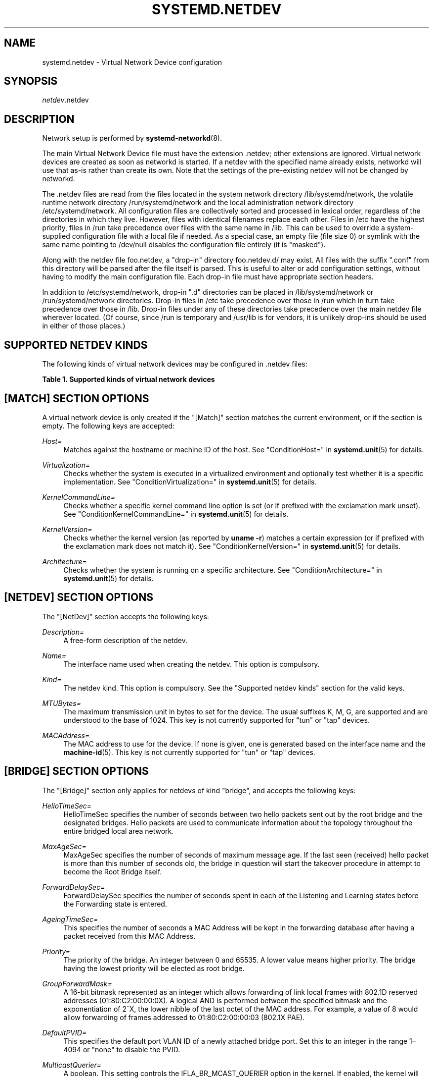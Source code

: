 '\" t
.TH "SYSTEMD\&.NETDEV" "5" "" "systemd 239" "systemd.network"
.\" -----------------------------------------------------------------
.\" * Define some portability stuff
.\" -----------------------------------------------------------------
.\" ~~~~~~~~~~~~~~~~~~~~~~~~~~~~~~~~~~~~~~~~~~~~~~~~~~~~~~~~~~~~~~~~~
.\" http://bugs.debian.org/507673
.\" http://lists.gnu.org/archive/html/groff/2009-02/msg00013.html
.\" ~~~~~~~~~~~~~~~~~~~~~~~~~~~~~~~~~~~~~~~~~~~~~~~~~~~~~~~~~~~~~~~~~
.ie \n(.g .ds Aq \(aq
.el       .ds Aq '
.\" -----------------------------------------------------------------
.\" * set default formatting
.\" -----------------------------------------------------------------
.\" disable hyphenation
.nh
.\" disable justification (adjust text to left margin only)
.ad l
.\" -----------------------------------------------------------------
.\" * MAIN CONTENT STARTS HERE *
.\" -----------------------------------------------------------------
.SH "NAME"
systemd.netdev \- Virtual Network Device configuration
.SH "SYNOPSIS"
.PP
\fInetdev\fR\&.netdev
.SH "DESCRIPTION"
.PP
Network setup is performed by
\fBsystemd-networkd\fR(8)\&.
.PP
The main Virtual Network Device file must have the extension
\&.netdev; other extensions are ignored\&. Virtual network devices are created as soon as networkd is started\&. If a netdev with the specified name already exists, networkd will use that as\-is rather than create its own\&. Note that the settings of the pre\-existing netdev will not be changed by networkd\&.
.PP
The
\&.netdev
files are read from the files located in the system network directory
/lib/systemd/network, the volatile runtime network directory
/run/systemd/network
and the local administration network directory
/etc/systemd/network\&. All configuration files are collectively sorted and processed in lexical order, regardless of the directories in which they live\&. However, files with identical filenames replace each other\&. Files in
/etc
have the highest priority, files in
/run
take precedence over files with the same name in
/lib\&. This can be used to override a system\-supplied configuration file with a local file if needed\&. As a special case, an empty file (file size 0) or symlink with the same name pointing to
/dev/null
disables the configuration file entirely (it is "masked")\&.
.PP
Along with the netdev file
foo\&.netdev, a "drop\-in" directory
foo\&.netdev\&.d/
may exist\&. All files with the suffix
"\&.conf"
from this directory will be parsed after the file itself is parsed\&. This is useful to alter or add configuration settings, without having to modify the main configuration file\&. Each drop\-in file must have appropriate section headers\&.
.PP
In addition to
/etc/systemd/network, drop\-in
"\&.d"
directories can be placed in
/lib/systemd/network
or
/run/systemd/network
directories\&. Drop\-in files in
/etc
take precedence over those in
/run
which in turn take precedence over those in
/lib\&. Drop\-in files under any of these directories take precedence over the main netdev file wherever located\&. (Of course, since
/run
is temporary and
/usr/lib
is for vendors, it is unlikely drop\-ins should be used in either of those places\&.)
.SH "SUPPORTED NETDEV KINDS"
.PP
The following kinds of virtual network devices may be configured in
\&.netdev
files:
.sp
.it 1 an-trap
.nr an-no-space-flag 1
.nr an-break-flag 1
.br
.B Table\ \&1.\ \&Supported kinds of virtual network devices
.TS
allbox tab(:);
lB lB.
T{
Kind
T}:T{
Description
T}
.T&
l l
l l
l l
l l
l l
l l
l l
l l
l l
l l
l l
l l
l l
l l
l l
l l
l l
l l
l l
l l
l l
l l
l l
l l
l l
l l.
T{
\fIbond\fR
T}:T{
A bond device is an aggregation of all its slave devices\&. See \m[blue]\fBLinux Ethernet Bonding Driver HOWTO\fR\m[]\&\s-2\u[1]\d\s+2 for details\&.Local configuration
T}
T{
\fIbridge\fR
T}:T{
A bridge device is a software switch, and each of its slave devices and the bridge itself are ports of the switch\&.
T}
T{
\fIdummy\fR
T}:T{
A dummy device drops all packets sent to it\&.
T}
T{
\fIgre\fR
T}:T{
A Level 3 GRE tunnel over IPv4\&. See \m[blue]\fBRFC 2784\fR\m[]\&\s-2\u[2]\d\s+2 for details\&.
T}
T{
\fIgretap\fR
T}:T{
A Level 2 GRE tunnel over IPv4\&.
T}
T{
\fIip6gre\fR
T}:T{
A Level 3 GRE tunnel over IPv6\&.
T}
T{
\fIip6tnl\fR
T}:T{
An IPv4 or IPv6 tunnel over IPv6
T}
T{
\fIip6gretap\fR
T}:T{
A Level 2 GRE tunnel over IPv6\&.
T}
T{
\fIipip\fR
T}:T{
An IPv4 over IPv4 tunnel\&.
T}
T{
\fIipvlan\fR
T}:T{
An ipvlan device is a stacked device which receives packets from its underlying device based on IP address filtering\&.
T}
T{
\fImacvlan\fR
T}:T{
A macvlan device is a stacked device which receives packets from its underlying device based on MAC address filtering\&.
T}
T{
\fImacvtap\fR
T}:T{
A macvtap device is a stacked device which receives packets from its underlying device based on MAC address filtering\&.
T}
T{
\fIsit\fR
T}:T{
An IPv6 over IPv4 tunnel\&.
T}
T{
\fItap\fR
T}:T{
A persistent Level 2 tunnel between a network device and a device node\&.
T}
T{
\fItun\fR
T}:T{
A persistent Level 3 tunnel between a network device and a device node\&.
T}
T{
\fIveth\fR
T}:T{
An Ethernet tunnel between a pair of network devices\&.
T}
T{
\fIvlan\fR
T}:T{
A VLAN is a stacked device which receives packets from its underlying device based on VLAN tagging\&. See \m[blue]\fBIEEE 802\&.1Q\fR\m[]\&\s-2\u[3]\d\s+2 for details\&.
T}
T{
\fIvti\fR
T}:T{
An IPv4 over IPSec tunnel\&.
T}
T{
\fIvti6\fR
T}:T{
An IPv6 over IPSec tunnel\&.
T}
T{
\fIvxlan\fR
T}:T{
A virtual extensible LAN (vxlan), for connecting Cloud computing deployments\&.
T}
T{
\fIgeneve\fR
T}:T{
A GEneric NEtwork Virtualization Encapsulation (GENEVE) netdev driver\&.
T}
T{
\fIvrf\fR
T}:T{
A Virtual Routing and Forwarding (\m[blue]\fBVRF\fR\m[]\&\s-2\u[4]\d\s+2) interface to create separate routing and forwarding domains\&.
T}
T{
\fIvcan\fR
T}:T{
The virtual CAN driver (vcan)\&. Similar to the network loopback devices, vcan offers a virtual local CAN interface\&.
T}
T{
\fIvxcan\fR
T}:T{
The virtual CAN tunnel driver (vxcan)\&. Similar to the virtual ethernet driver veth, vxcan implements a local CAN traffic tunnel between two virtual CAN network devices\&. When creating a vxcan, two vxcan devices are created as pair\&. When one end receives the packet it appears on its pair and vice versa\&. The vxcan can be used for cross namespace communication\&.
T}
T{
\fIwireguard\fR
T}:T{
WireGuard Secure Network Tunnel\&.
T}
T{
\fInetdevsim\fR
T}:T{
A simulator\&. This simulated networking device is used for testing various networking APIs and at this time is particularly focused on testing hardware offloading related interfaces\&.
T}
.TE
.sp 1
.SH "[MATCH] SECTION OPTIONS"
.PP
A virtual network device is only created if the
"[Match]"
section matches the current environment, or if the section is empty\&. The following keys are accepted:
.PP
\fIHost=\fR
.RS 4
Matches against the hostname or machine ID of the host\&. See
"ConditionHost="
in
\fBsystemd.unit\fR(5)
for details\&.
.RE
.PP
\fIVirtualization=\fR
.RS 4
Checks whether the system is executed in a virtualized environment and optionally test whether it is a specific implementation\&. See
"ConditionVirtualization="
in
\fBsystemd.unit\fR(5)
for details\&.
.RE
.PP
\fIKernelCommandLine=\fR
.RS 4
Checks whether a specific kernel command line option is set (or if prefixed with the exclamation mark unset)\&. See
"ConditionKernelCommandLine="
in
\fBsystemd.unit\fR(5)
for details\&.
.RE
.PP
\fIKernelVersion=\fR
.RS 4
Checks whether the kernel version (as reported by
\fBuname \-r\fR) matches a certain expression (or if prefixed with the exclamation mark does not match it)\&. See
"ConditionKernelVersion="
in
\fBsystemd.unit\fR(5)
for details\&.
.RE
.PP
\fIArchitecture=\fR
.RS 4
Checks whether the system is running on a specific architecture\&. See
"ConditionArchitecture="
in
\fBsystemd.unit\fR(5)
for details\&.
.RE
.SH "[NETDEV] SECTION OPTIONS"
.PP
The
"[NetDev]"
section accepts the following keys:
.PP
\fIDescription=\fR
.RS 4
A free\-form description of the netdev\&.
.RE
.PP
\fIName=\fR
.RS 4
The interface name used when creating the netdev\&. This option is compulsory\&.
.RE
.PP
\fIKind=\fR
.RS 4
The netdev kind\&. This option is compulsory\&. See the
"Supported netdev kinds"
section for the valid keys\&.
.RE
.PP
\fIMTUBytes=\fR
.RS 4
The maximum transmission unit in bytes to set for the device\&. The usual suffixes K, M, G, are supported and are understood to the base of 1024\&. This key is not currently supported for
"tun"
or
"tap"
devices\&.
.RE
.PP
\fIMACAddress=\fR
.RS 4
The MAC address to use for the device\&. If none is given, one is generated based on the interface name and the
\fBmachine-id\fR(5)\&. This key is not currently supported for
"tun"
or
"tap"
devices\&.
.RE
.SH "[BRIDGE] SECTION OPTIONS"
.PP
The
"[Bridge]"
section only applies for netdevs of kind
"bridge", and accepts the following keys:
.PP
\fIHelloTimeSec=\fR
.RS 4
HelloTimeSec specifies the number of seconds between two hello packets sent out by the root bridge and the designated bridges\&. Hello packets are used to communicate information about the topology throughout the entire bridged local area network\&.
.RE
.PP
\fIMaxAgeSec=\fR
.RS 4
MaxAgeSec specifies the number of seconds of maximum message age\&. If the last seen (received) hello packet is more than this number of seconds old, the bridge in question will start the takeover procedure in attempt to become the Root Bridge itself\&.
.RE
.PP
\fIForwardDelaySec=\fR
.RS 4
ForwardDelaySec specifies the number of seconds spent in each of the Listening and Learning states before the Forwarding state is entered\&.
.RE
.PP
\fIAgeingTimeSec=\fR
.RS 4
This specifies the number of seconds a MAC Address will be kept in the forwarding database after having a packet received from this MAC Address\&.
.RE
.PP
\fIPriority=\fR
.RS 4
The priority of the bridge\&. An integer between 0 and 65535\&. A lower value means higher priority\&. The bridge having the lowest priority will be elected as root bridge\&.
.RE
.PP
\fIGroupForwardMask=\fR
.RS 4
A 16\-bit bitmask represented as an integer which allows forwarding of link local frames with 802\&.1D reserved addresses (01:80:C2:00:00:0X)\&. A logical AND is performed between the specified bitmask and the exponentiation of 2^X, the lower nibble of the last octet of the MAC address\&. For example, a value of 8 would allow forwarding of frames addressed to 01:80:C2:00:00:03 (802\&.1X PAE)\&.
.RE
.PP
\fIDefaultPVID=\fR
.RS 4
This specifies the default port VLAN ID of a newly attached bridge port\&. Set this to an integer in the range 1\(en4094 or
"none"
to disable the PVID\&.
.RE
.PP
\fIMulticastQuerier=\fR
.RS 4
A boolean\&. This setting controls the IFLA_BR_MCAST_QUERIER option in the kernel\&. If enabled, the kernel will send general ICMP queries from a zero source address\&. This feature should allow faster convergence on startup, but it causes some multicast\-aware switches to misbehave and disrupt forwarding of multicast packets\&. When unset, the kernel\*(Aqs default setting applies\&.
.RE
.PP
\fIMulticastSnooping=\fR
.RS 4
A boolean\&. This setting controls the IFLA_BR_MCAST_SNOOPING option in the kernel\&. If enabled, IGMP snooping monitors the Internet Group Management Protocol (IGMP) traffic between hosts and multicast routers\&. When unset, the kernel\*(Aqs default setting applies\&.
.RE
.PP
\fIVLANFiltering=\fR
.RS 4
A boolean\&. This setting controls the IFLA_BR_VLAN_FILTERING option in the kernel\&. If enabled, the bridge will be started in VLAN\-filtering mode\&. When unset, the kernel\*(Aqs default setting applies\&.
.RE
.PP
\fISTP=\fR
.RS 4
A boolean\&. This enables the bridge\*(Aqs Spanning Tree Protocol (STP)\&. When unset, the kernel\*(Aqs default setting applies\&.
.RE
.SH "[VLAN] SECTION OPTIONS"
.PP
The
"[VLAN]"
section only applies for netdevs of kind
"vlan", and accepts the following key:
.PP
\fIId=\fR
.RS 4
The VLAN ID to use\&. An integer in the range 0\(en4094\&. This option is compulsory\&.
.RE
.PP
\fIGVRP=\fR
.RS 4
The Generic VLAN Registration Protocol (GVRP) is a protocol that allows automatic learning of VLANs on a network\&. A boolean\&. When unset, the kernel\*(Aqs default setting applies\&.
.RE
.PP
\fIMVRP=\fR
.RS 4
Multiple VLAN Registration Protocol (MVRP) formerly known as GARP VLAN Registration Protocol (GVRP) is a standards\-based Layer 2 network protocol, for automatic configuration of VLAN information on switches\&. It was defined in the 802\&.1ak amendment to 802\&.1Q\-2005\&. A boolean\&. When unset, the kernel\*(Aqs default setting applies\&.
.RE
.PP
\fILooseBinding=\fR
.RS 4
The VLAN loose binding mode, in which only the operational state is passed from the parent to the associated VLANs, but the VLAN device state is not changed\&. A boolean\&. When unset, the kernel\*(Aqs default setting applies\&.
.RE
.PP
\fIReorderHeader=\fR
.RS 4
The VLAN reorder header is set VLAN interfaces behave like physical interfaces\&. A boolean\&. When unset, the kernel\*(Aqs default setting applies\&.
.RE
.SH "[MACVLAN] SECTION OPTIONS"
.PP
The
"[MACVLAN]"
section only applies for netdevs of kind
"macvlan", and accepts the following key:
.PP
\fIMode=\fR
.RS 4
The MACVLAN mode to use\&. The supported options are
"private",
"vepa",
"bridge", and
"passthru"\&.
.RE
.SH "[MACVTAP] SECTION OPTIONS"
.PP
The
"[MACVTAP]"
section applies for netdevs of kind
"macvtap"
and accepts the same key as
"[MACVLAN]"\&.
.SH "[IPVLAN] SECTION OPTIONS"
.PP
The
"[IPVLAN]"
section only applies for netdevs of kind
"ipvlan", and accepts the following key:
.PP
\fIMode=\fR
.RS 4
The IPVLAN mode to use\&. The supported options are
"L2","L3"
and
"L3S"\&.
.RE
.PP
\fIFlags=\fR
.RS 4
The IPVLAN flags to use\&. The supported options are
"bridge","private"
and
"vepa"\&.
.RE
.SH "[VXLAN] SECTION OPTIONS"
.PP
The
"[VXLAN]"
section only applies for netdevs of kind
"vxlan", and accepts the following keys:
.PP
\fIId=\fR
.RS 4
The VXLAN ID to use\&.
.RE
.PP
\fIRemote=\fR
.RS 4
Configures destination IP address\&.
.RE
.PP
\fILocal=\fR
.RS 4
Configures local IP address\&.
.RE
.PP
\fITOS=\fR
.RS 4
The Type Of Service byte value for a vxlan interface\&.
.RE
.PP
\fITTL=\fR
.RS 4
A fixed Time To Live N on Virtual eXtensible Local Area Network packets\&. N is a number in the range 1\(en255\&. 0 is a special value meaning that packets inherit the TTL value\&.
.RE
.PP
\fIMacLearning=\fR
.RS 4
A boolean\&. When true, enables dynamic MAC learning to discover remote MAC addresses\&.
.RE
.PP
\fIFDBAgeingSec=\fR
.RS 4
The lifetime of Forwarding Database entry learnt by the kernel, in seconds\&.
.RE
.PP
\fIMaximumFDBEntries=\fR
.RS 4
Configures maximum number of FDB entries\&.
.RE
.PP
\fIReduceARPProxy=\fR
.RS 4
A boolean\&. When true, bridge\-connected VXLAN tunnel endpoint answers ARP requests from the local bridge on behalf of remote Distributed Overlay Virtual Ethernet
\m[blue]\fB(DVOE)\fR\m[]\&\s-2\u[5]\d\s+2
clients\&. Defaults to false\&.
.RE
.PP
\fIL2MissNotification=\fR
.RS 4
A boolean\&. When true, enables netlink LLADDR miss notifications\&.
.RE
.PP
\fIL3MissNotification=\fR
.RS 4
A boolean\&. When true, enables netlink IP address miss notifications\&.
.RE
.PP
\fIRouteShortCircuit=\fR
.RS 4
A boolean\&. When true, route short circuiting is turned on\&.
.RE
.PP
\fIUDPChecksum=\fR
.RS 4
A boolean\&. When true, transmitting UDP checksums when doing VXLAN/IPv4 is turned on\&.
.RE
.PP
\fIUDP6ZeroChecksumTx=\fR
.RS 4
A boolean\&. When true, sending zero checksums in VXLAN/IPv6 is turned on\&.
.RE
.PP
\fIUDP6ZeroChecksumRx=\fR
.RS 4
A boolean\&. When true, receiving zero checksums in VXLAN/IPv6 is turned on\&.
.RE
.PP
\fIRemoteChecksumTx=\fR
.RS 4
A boolean\&. When true, remote transmit checksum offload of VXLAN is turned on\&.
.RE
.PP
\fIRemoteChecksumRx=\fR
.RS 4
A boolean\&. When true, remote receive checksum offload in VXLAN is turned on\&.
.RE
.PP
\fIGroupPolicyExtension=\fR
.RS 4
A boolean\&. When true, it enables Group Policy VXLAN extension security label mechanism across network peers based on VXLAN\&. For details about the Group Policy VXLAN, see the
\m[blue]\fBVXLAN Group Policy\fR\m[]\&\s-2\u[6]\d\s+2
document\&. Defaults to false\&.
.RE
.PP
\fIDestinationPort=\fR
.RS 4
Configures the default destination UDP port on a per\-device basis\&. If destination port is not specified then Linux kernel default will be used\&. Set destination port 4789 to get the IANA assigned value\&. If not set or if the destination port is assigned the empty string the default port of 4789 is used\&.
.RE
.PP
\fIPortRange=\fR
.RS 4
Configures VXLAN port range\&. VXLAN bases source UDP port based on flow to help the receiver to be able to load balance based on outer header flow\&. It restricts the port range to the normal UDP local ports, and allows overriding via configuration\&.
.RE
.PP
\fIFlowLabel=\fR
.RS 4
Specifies the flow label to use in outgoing packets\&. The valid range is 0\-1048575\&.
.RE
.SH "[GENEVE] SECTION OPTIONS"
.PP
The
"[GENEVE]"
section only applies for netdevs of kind
"geneve", and accepts the following keys:
.PP
\fIId=\fR
.RS 4
Specifies the Virtual Network Identifier (VNI) to use\&. Ranges [0\-16777215]\&.
.RE
.PP
\fIRemote=\fR
.RS 4
Specifies the unicast destination IP address to use in outgoing packets\&.
.RE
.PP
\fITOS=\fR
.RS 4
Specifies the TOS value to use in outgoing packets\&. Ranges [1\-255]\&.
.RE
.PP
\fITTL=\fR
.RS 4
Specifies the TTL value to use in outgoing packets\&. Ranges [1\-255]\&.
.RE
.PP
\fIUDPChecksum=\fR
.RS 4
A boolean\&. When true, specifies if UDP checksum is calculated for transmitted packets over IPv4\&.
.RE
.PP
\fIUDP6ZeroChecksumTx=\fR
.RS 4
A boolean\&. When true, skip UDP checksum calculation for transmitted packets over IPv6\&.
.RE
.PP
\fIUDP6ZeroChecksumRx=\fR
.RS 4
A boolean\&. When true, allows incoming UDP packets over IPv6 with zero checksum field\&.
.RE
.PP
\fIDestinationPort=\fR
.RS 4
Specifies destination port\&. Defaults to 6081\&. If not set or assigned the empty string, the default port of 6081 is used\&.
.RE
.PP
\fIFlowLabel=\fR
.RS 4
Specifies the flow label to use in outgoing packets\&.
.RE
.SH "[TUNNEL] SECTION OPTIONS"
.PP
The
"[Tunnel]"
section only applies for netdevs of kind
"ipip",
"sit",
"gre",
"gretap",
"ip6gre",
"ip6gretap",
"vti",
"vti6", and
"ip6tnl"
and accepts the following keys:
.PP
\fILocal=\fR
.RS 4
A static local address for tunneled packets\&. It must be an address on another interface of this host\&.
.RE
.PP
\fIRemote=\fR
.RS 4
The remote endpoint of the tunnel\&.
.RE
.PP
\fITOS=\fR
.RS 4
The Type Of Service byte value for a tunnel interface\&. For details about the TOS, see the
\m[blue]\fBType of Service in the Internet Protocol Suite\fR\m[]\&\s-2\u[7]\d\s+2
document\&.
.RE
.PP
\fITTL=\fR
.RS 4
A fixed Time To Live N on tunneled packets\&. N is a number in the range 1\(en255\&. 0 is a special value meaning that packets inherit the TTL value\&. The default value for IPv4 tunnels is: inherit\&. The default value for IPv6 tunnels is 64\&.
.RE
.PP
\fIDiscoverPathMTU=\fR
.RS 4
A boolean\&. When true, enables Path MTU Discovery on the tunnel\&.
.RE
.PP
\fIIPv6FlowLabel=\fR
.RS 4
Configures the 20\-bit flow label (see
\m[blue]\fBRFC 6437\fR\m[]\&\s-2\u[8]\d\s+2) field in the IPv6 header (see
\m[blue]\fBRFC 2460\fR\m[]\&\s-2\u[9]\d\s+2), which is used by a node to label packets of a flow\&. It is only used for IPv6 tunnels\&. A flow label of zero is used to indicate packets that have not been labeled\&. It can be configured to a value in the range 0\(en0xFFFFF, or be set to
"inherit", in which case the original flowlabel is used\&.
.RE
.PP
\fICopyDSCP=\fR
.RS 4
A boolean\&. When true, the Differentiated Service Code Point (DSCP) field will be copied to the inner header from outer header during the decapsulation of an IPv6 tunnel packet\&. DSCP is a field in an IP packet that enables different levels of service to be assigned to network traffic\&. Defaults to
"no"\&.
.RE
.PP
\fIEncapsulationLimit=\fR
.RS 4
The Tunnel Encapsulation Limit option specifies how many additional levels of encapsulation are permitted to be prepended to the packet\&. For example, a Tunnel Encapsulation Limit option containing a limit value of zero means that a packet carrying that option may not enter another tunnel before exiting the current tunnel\&. (see
\m[blue]\fBRFC 2473\fR\m[]\&\s-2\u[10]\d\s+2)\&. The valid range is 0\(en255 and
"none"\&. Defaults to 4\&.
.RE
.PP
\fIKey=\fR
.RS 4
The
\fIKey=\fR
parameter specifies the same key to use in both directions (\fIInputKey=\fR
and
\fIOutputKey=\fR)\&. The
\fIKey=\fR
is either a number or an IPv4 address\-like dotted quad\&. It is used as mark\-configured SAD/SPD entry as part of the lookup key (both in data and control path) in ip xfrm (framework used to implement IPsec protocol)\&. See
\m[blue]\fBip\-xfrm \(em transform configuration\fR\m[]\&\s-2\u[11]\d\s+2
for details\&. It is only used for VTI/VTI6 tunnels\&.
.RE
.PP
\fIInputKey=\fR
.RS 4
The
\fIInputKey=\fR
parameter specifies the key to use for input\&. The format is same as
\fIKey=\fR\&. It is only used for VTI/VTI6 tunnels\&.
.RE
.PP
\fIOutputKey=\fR
.RS 4
The
\fIOutputKey=\fR
parameter specifies the key to use for output\&. The format is same as
\fIKey=\fR\&. It is only used for VTI/VTI6 tunnels\&.
.RE
.PP
\fIMode=\fR
.RS 4
An
"ip6tnl"
tunnel can be in one of three modes
"ip6ip6"
for IPv6 over IPv6,
"ipip6"
for IPv4 over IPv6 or
"any"
for either\&.
.RE
.PP
\fIIndependent=\fR
.RS 4
A boolean\&. When true tunnel does not require \&.network file\&. Created as "tunnel@NONE"\&. Defaults to
"false"\&.
.RE
.PP
\fIAllowLocalRemote=\fR
.RS 4
A boolean\&. When true allows tunnel traffic on
\fIip6tnl\fR
devices where the remote endpoint is a local host address\&. Defaults to unset\&.
.RE
.SH "[PEER] SECTION OPTIONS"
.PP
The
"[Peer]"
section only applies for netdevs of kind
"veth"
and accepts the following keys:
.PP
\fIName=\fR
.RS 4
The interface name used when creating the netdev\&. This option is compulsory\&.
.RE
.PP
\fIMACAddress=\fR
.RS 4
The peer MACAddress, if not set, it is generated in the same way as the MAC address of the main interface\&.
.RE
.SH "[VXCAN] SECTION OPTIONS"
.PP
The
"[VXCAN]"
section only applies for netdevs of kind
"vxcan"
and accepts the following key:
.PP
\fIPeer=\fR
.RS 4
The peer interface name used when creating the netdev\&. This option is compulsory\&.
.RE
.SH "[TUN] SECTION OPTIONS"
.PP
The
"[Tun]"
section only applies for netdevs of kind
"tun", and accepts the following keys:
.PP
\fIOneQueue=\fR
.RS 4
Takes a boolean argument\&. Configures whether all packets are queued at the device (enabled), or a fixed number of packets are queued at the device and the rest at the
"qdisc"\&. Defaults to
"no"\&.
.RE
.PP
\fIMultiQueue=\fR
.RS 4
Takes a boolean argument\&. Configures whether to use multiple file descriptors (queues) to parallelize packets sending and receiving\&. Defaults to
"no"\&.
.RE
.PP
\fIPacketInfo=\fR
.RS 4
Takes a boolean argument\&. Configures whether packets should be prepended with four extra bytes (two flag bytes and two protocol bytes)\&. If disabled, it indicates that the packets will be pure IP packets\&. Defaults to
"no"\&.
.RE
.PP
\fIVNetHeader=\fR
.RS 4
Takes a boolean argument\&. Configures IFF_VNET_HDR flag for a tap device\&. It allows sending and receiving larger Generic Segmentation Offload (GSO) packets\&. This may increase throughput significantly\&. Defaults to
"no"\&.
.RE
.PP
\fIUser=\fR
.RS 4
User to grant access to the
/dev/net/tun
device\&.
.RE
.PP
\fIGroup=\fR
.RS 4
Group to grant access to the
/dev/net/tun
device\&.
.RE
.SH "[TAP] SECTION OPTIONS"
.PP
The
"[Tap]"
section only applies for netdevs of kind
"tap", and accepts the same keys as the
"[Tun]"
section\&.
.SH "[WIREGUARD] SECTION OPTIONS"
.PP
The
"[WireGuard]"
section accepts the following keys:
.PP
\fIPrivateKey=\fR
.RS 4
The Base64 encoded private key for the interface\&. It can be generated using the
\fBwg genkey\fR
command (see
\fBwg\fR(8))\&. This option is mandatory to use WireGuard\&. Note that because this information is secret, you may want to set the permissions of the \&.netdev file to be owned by
"root:systemd\-networkd"
with a
"0640"
file mode\&.
.RE
.PP
\fIListenPort=\fR
.RS 4
Sets UDP port for listening\&. Takes either value between 1 and 65535 or
"auto"\&. If
"auto"
is specified, the port is automatically generated based on interface name\&. Defaults to
"auto"\&.
.RE
.PP
\fIFwMark=\fR
.RS 4
Sets a firewall mark on outgoing WireGuard packets from this interface\&.
.RE
.SH "[WIREGUARDPEER] SECTION OPTIONS"
.PP
The
"[WireGuardPeer]"
section accepts the following keys:
.PP
\fIPublicKey=\fR
.RS 4
Sets a Base64 encoded public key calculated by
\fBwg pubkey\fR
(see
\fBwg\fR(8)) from a private key, and usually transmitted out of band to the author of the configuration file\&. This option is mandatory for this section\&.
.RE
.PP
\fIPresharedKey=\fR
.RS 4
Optional preshared key for the interface\&. It can be generated by the
\fBwg genpsk\fR
command\&. This option adds an additional layer of symmetric\-key cryptography to be mixed into the already existing public\-key cryptography, for post\-quantum resistance\&. Note that because this information is secret, you may want to set the permissions of the \&.netdev file to be owned by
"root:systemd\-networkd"
with a
"0640"
file mode\&.
.RE
.PP
\fIAllowedIPs=\fR
.RS 4
Sets a comma\-separated list of IP (v4 or v6) addresses with CIDR masks from which this peer is allowed to send incoming traffic and to which outgoing traffic for this peer is directed\&. The catch\-all 0\&.0\&.0\&.0/0 may be specified for matching all IPv4 addresses, and ::/0 may be specified for matching all IPv6 addresses\&.
.RE
.PP
\fIEndpoint=\fR
.RS 4
Sets an endpoint IP address or hostname, followed by a colon, and then a port number\&. This endpoint will be updated automatically once to the most recent source IP address and port of correctly authenticated packets from the peer at configuration time\&.
.RE
.PP
\fIPersistentKeepalive=\fR
.RS 4
Sets a seconds interval, between 1 and 65535 inclusive, of how often to send an authenticated empty packet to the peer for the purpose of keeping a stateful firewall or NAT mapping valid persistently\&. For example, if the interface very rarely sends traffic, but it might at anytime receive traffic from a peer, and it is behind NAT, the interface might benefit from having a persistent keepalive interval of 25 seconds\&. If set to 0 or "off", this option is disabled\&. By default or when unspecified, this option is off\&. Most users will not need this\&.
.RE
.SH "[BOND] SECTION OPTIONS"
.PP
The
"[Bond]"
section accepts the following key:
.PP
\fIMode=\fR
.RS 4
Specifies one of the bonding policies\&. The default is
"balance\-rr"
(round robin)\&. Possible values are
"balance\-rr",
"active\-backup",
"balance\-xor",
"broadcast",
"802\&.3ad",
"balance\-tlb", and
"balance\-alb"\&.
.RE
.PP
\fITransmitHashPolicy=\fR
.RS 4
Selects the transmit hash policy to use for slave selection in balance\-xor, 802\&.3ad, and tlb modes\&. Possible values are
"layer2",
"layer3+4",
"layer2+3",
"encap2+3", and
"encap3+4"\&.
.RE
.PP
\fILACPTransmitRate=\fR
.RS 4
Specifies the rate with which link partner transmits Link Aggregation Control Protocol Data Unit packets in 802\&.3ad mode\&. Possible values are
"slow", which requests partner to transmit LACPDUs every 30 seconds, and
"fast", which requests partner to transmit LACPDUs every second\&. The default value is
"slow"\&.
.RE
.PP
\fIMIIMonitorSec=\fR
.RS 4
Specifies the frequency that Media Independent Interface link monitoring will occur\&. A value of zero disables MII link monitoring\&. This value is rounded down to the nearest millisecond\&. The default value is 0\&.
.RE
.PP
\fIUpDelaySec=\fR
.RS 4
Specifies the delay before a link is enabled after a link up status has been detected\&. This value is rounded down to a multiple of MIIMonitorSec\&. The default value is 0\&.
.RE
.PP
\fIDownDelaySec=\fR
.RS 4
Specifies the delay before a link is disabled after a link down status has been detected\&. This value is rounded down to a multiple of MIIMonitorSec\&. The default value is 0\&.
.RE
.PP
\fILearnPacketIntervalSec=\fR
.RS 4
Specifies the number of seconds between instances where the bonding driver sends learning packets to each slave peer switch\&. The valid range is 1\(en0x7fffffff; the default value is 1\&. This option has an effect only for the balance\-tlb and balance\-alb modes\&.
.RE
.PP
\fIAdSelect=\fR
.RS 4
Specifies the 802\&.3ad aggregation selection logic to use\&. Possible values are
"stable",
"bandwidth"
and
"count"\&.
.RE
.PP
\fIFailOverMACPolicy=\fR
.RS 4
Specifies whether the active\-backup mode should set all slaves to the same MAC address at the time of enslavement or, when enabled, to perform special handling of the bond\*(Aqs MAC address in accordance with the selected policy\&. The default policy is none\&. Possible values are
"none",
"active"
and
"follow"\&.
.RE
.PP
\fIARPValidate=\fR
.RS 4
Specifies whether or not ARP probes and replies should be validated in any mode that supports ARP monitoring, or whether non\-ARP traffic should be filtered (disregarded) for link monitoring purposes\&. Possible values are
"none",
"active",
"backup"
and
"all"\&.
.RE
.PP
\fIARPIntervalSec=\fR
.RS 4
Specifies the ARP link monitoring frequency in milliseconds\&. A value of 0 disables ARP monitoring\&. The default value is 0\&.
.RE
.PP
\fIARPIPTargets=\fR
.RS 4
Specifies the IP addresses to use as ARP monitoring peers when ARPIntervalSec is greater than 0\&. These are the targets of the ARP request sent to determine the health of the link to the targets\&. Specify these values in IPv4 dotted decimal format\&. At least one IP address must be given for ARP monitoring to function\&. The maximum number of targets that can be specified is 16\&. The default value is no IP addresses\&.
.RE
.PP
\fIARPAllTargets=\fR
.RS 4
Specifies the quantity of ARPIPTargets that must be reachable in order for the ARP monitor to consider a slave as being up\&. This option affects only active\-backup mode for slaves with ARPValidate enabled\&. Possible values are
"any"
and
"all"\&.
.RE
.PP
\fIPrimaryReselectPolicy=\fR
.RS 4
Specifies the reselection policy for the primary slave\&. This affects how the primary slave is chosen to become the active slave when failure of the active slave or recovery of the primary slave occurs\&. This option is designed to prevent flip\-flopping between the primary slave and other slaves\&. Possible values are
"always",
"better"
and
"failure"\&.
.RE
.PP
\fIResendIGMP=\fR
.RS 4
Specifies the number of IGMP membership reports to be issued after a failover event\&. One membership report is issued immediately after the failover, subsequent packets are sent in each 200ms interval\&. The valid range is 0\(en255\&. Defaults to 1\&. A value of 0 prevents the IGMP membership report from being issued in response to the failover event\&.
.RE
.PP
\fIPacketsPerSlave=\fR
.RS 4
Specify the number of packets to transmit through a slave before moving to the next one\&. When set to 0, then a slave is chosen at random\&. The valid range is 0\(en65535\&. Defaults to 1\&. This option only has effect when in balance\-rr mode\&.
.RE
.PP
\fIGratuitousARP=\fR
.RS 4
Specify the number of peer notifications (gratuitous ARPs and unsolicited IPv6 Neighbor Advertisements) to be issued after a failover event\&. As soon as the link is up on the new slave, a peer notification is sent on the bonding device and each VLAN sub\-device\&. This is repeated at each link monitor interval (ARPIntervalSec or MIIMonitorSec, whichever is active) if the number is greater than 1\&. The valid range is 0\(en255\&. The default value is 1\&. These options affect only the active\-backup mode\&.
.RE
.PP
\fIAllSlavesActive=\fR
.RS 4
A boolean\&. Specifies that duplicate frames (received on inactive ports) should be dropped when false, or delivered when true\&. Normally, bonding will drop duplicate frames (received on inactive ports), which is desirable for most users\&. But there are some times it is nice to allow duplicate frames to be delivered\&. The default value is false (drop duplicate frames received on inactive ports)\&.
.RE
.PP
\fIMinLinks=\fR
.RS 4
Specifies the minimum number of links that must be active before asserting carrier\&. The default value is 0\&.
.RE
.PP
For more detail information see
\m[blue]\fBLinux Ethernet Bonding Driver HOWTO\fR\m[]\&\s-2\u[1]\d\s+2
.SH "EXAMPLE"
.PP
\fBExample\ \&1.\ \&/etc/systemd/network/25\-bridge\&.netdev\fR
.sp
.if n \{\
.RS 4
.\}
.nf
[NetDev]
Name=bridge0
Kind=bridge
.fi
.if n \{\
.RE
.\}
.PP
\fBExample\ \&2.\ \&/etc/systemd/network/25\-vlan1\&.netdev\fR
.sp
.if n \{\
.RS 4
.\}
.nf
[Match]
Virtualization=no

[NetDev]
Name=vlan1
Kind=vlan

[VLAN]
Id=1
.fi
.if n \{\
.RE
.\}
.PP
\fBExample\ \&3.\ \&/etc/systemd/network/25\-ipip\&.netdev\fR
.sp
.if n \{\
.RS 4
.\}
.nf
[NetDev]
Name=ipip\-tun
Kind=ipip
MTUBytes=1480

[Tunnel]
Local=192\&.168\&.223\&.238
Remote=192\&.169\&.224\&.239
TTL=64
.fi
.if n \{\
.RE
.\}
.PP
\fBExample\ \&4.\ \&/etc/systemd/network/25\-tap\&.netdev\fR
.sp
.if n \{\
.RS 4
.\}
.nf
[NetDev]
Name=tap\-test
Kind=tap

[Tap]
MultiQueue=true
PacketInfo=true
.fi
.if n \{\
.RE
.\}
.PP
\fBExample\ \&5.\ \&/etc/systemd/network/25\-sit\&.netdev\fR
.sp
.if n \{\
.RS 4
.\}
.nf
[NetDev]
Name=sit\-tun
Kind=sit
MTUBytes=1480

[Tunnel]
Local=10\&.65\&.223\&.238
Remote=10\&.65\&.223\&.239
.fi
.if n \{\
.RE
.\}
.PP
\fBExample\ \&6.\ \&/etc/systemd/network/25\-gre\&.netdev\fR
.sp
.if n \{\
.RS 4
.\}
.nf
[NetDev]
Name=gre\-tun
Kind=gre
MTUBytes=1480

[Tunnel]
Local=10\&.65\&.223\&.238
Remote=10\&.65\&.223\&.239
.fi
.if n \{\
.RE
.\}
.PP
\fBExample\ \&7.\ \&/etc/systemd/network/25\-vti\&.netdev\fR
.sp
.if n \{\
.RS 4
.\}
.nf
[NetDev]
Name=vti\-tun
Kind=vti
MTUBytes=1480

[Tunnel]
Local=10\&.65\&.223\&.238
Remote=10\&.65\&.223\&.239
.fi
.if n \{\
.RE
.\}
.PP
\fBExample\ \&8.\ \&/etc/systemd/network/25\-veth\&.netdev\fR
.sp
.if n \{\
.RS 4
.\}
.nf
[NetDev]
Name=veth\-test
Kind=veth

[Peer]
Name=veth\-peer
.fi
.if n \{\
.RE
.\}
.PP
\fBExample\ \&9.\ \&/etc/systemd/network/25\-bond\&.netdev\fR
.sp
.if n \{\
.RS 4
.\}
.nf
[NetDev]
Name=bond1
Kind=bond

[Bond]
Mode=802\&.3ad
TransmitHashPolicy=layer3+4
MIIMonitorSec=1s
LACPTransmitRate=fast
.fi
.if n \{\
.RE
.\}
.PP
\fBExample\ \&10.\ \&/etc/systemd/network/25\-dummy\&.netdev\fR
.sp
.if n \{\
.RS 4
.\}
.nf
[NetDev]
Name=dummy\-test
Kind=dummy
MACAddress=12:34:56:78:9a:bc
.fi
.if n \{\
.RE
.\}
.PP
\fBExample\ \&11.\ \&/etc/systemd/network/25\-vrf\&.netdev\fR
.PP
Create a VRF interface with table 42\&.
.sp
.if n \{\
.RS 4
.\}
.nf
[NetDev]
Name=vrf\-test
Kind=vrf

[VRF]
Table=42
.fi
.if n \{\
.RE
.\}
.PP
\fBExample\ \&12.\ \&/etc/systemd/network/25\-macvtap\&.netdev\fR
.PP
Create a MacVTap device\&.
.sp
.if n \{\
.RS 4
.\}
.nf
[NetDev]
Name=macvtap\-test
Kind=macvtap
      
.fi
.if n \{\
.RE
.\}
.PP
\fBExample\ \&13.\ \&/etc/systemd/network/25\-wireguard\&.netdev\fR
.sp
.if n \{\
.RS 4
.\}
.nf
[NetDev]
Name=wg0
Kind=wireguard

[WireGuard]
PrivateKey=EEGlnEPYJV//kbvvIqxKkQwOiS+UENyPncC4bF46ong=
ListenPort=51820

[WireGuardPeer]
PublicKey=RDf+LSpeEre7YEIKaxg+wbpsNV7du+ktR99uBEtIiCA=
AllowedIPs=fd31:bf08:57cb::/48,192\&.168\&.26\&.0/24
Endpoint=wireguard\&.example\&.com:51820
.fi
.if n \{\
.RE
.\}
.SH "SEE ALSO"
.PP
\fBsystemd\fR(1),
\fBsystemd-networkd\fR(8),
\fBsystemd.link\fR(5),
\fBsystemd.network\fR(5)
.SH "NOTES"
.IP " 1." 4
Linux Ethernet Bonding Driver HOWTO
.RS 4
\%https://www.kernel.org/doc/Documentation/networking/bonding.txt
.RE
.IP " 2." 4
RFC 2784
.RS 4
\%https://tools.ietf.org/html/rfc2784
.RE
.IP " 3." 4
IEEE 802.1Q
.RS 4
\%http://www.ieee802.org/1/pages/802.1Q.html
.RE
.IP " 4." 4
VRF
.RS 4
\%https://www.kernel.org/doc/Documentation/networking/vrf.txt
.RE
.IP " 5." 4
(DVOE)
.RS 4
\%https://en.wikipedia.org/wiki/Distributed_Overlay_Virtual_Ethernet
.RE
.IP " 6." 4
VXLAN Group Policy
.RS 4
\%https://tools.ietf.org/html/draft-smith-vxlan-group-policy
.RE
.IP " 7." 4
Type of Service in the Internet Protocol Suite
.RS 4
\%http://tools.ietf.org/html/rfc1349
.RE
.IP " 8." 4
RFC 6437
.RS 4
\%https://tools.ietf.org/html/rfc6437
.RE
.IP " 9." 4
RFC 2460
.RS 4
\%https://tools.ietf.org/html/rfc2460
.RE
.IP "10." 4
RFC 2473
.RS 4
\%https://tools.ietf.org/html/rfc2473#section-4.1.1
.RE
.IP "11." 4
ip-xfrm \(em transform configuration
.RS 4
\%http://man7.org/linux/man-pages/man8/ip-xfrm.8.html
.RE
